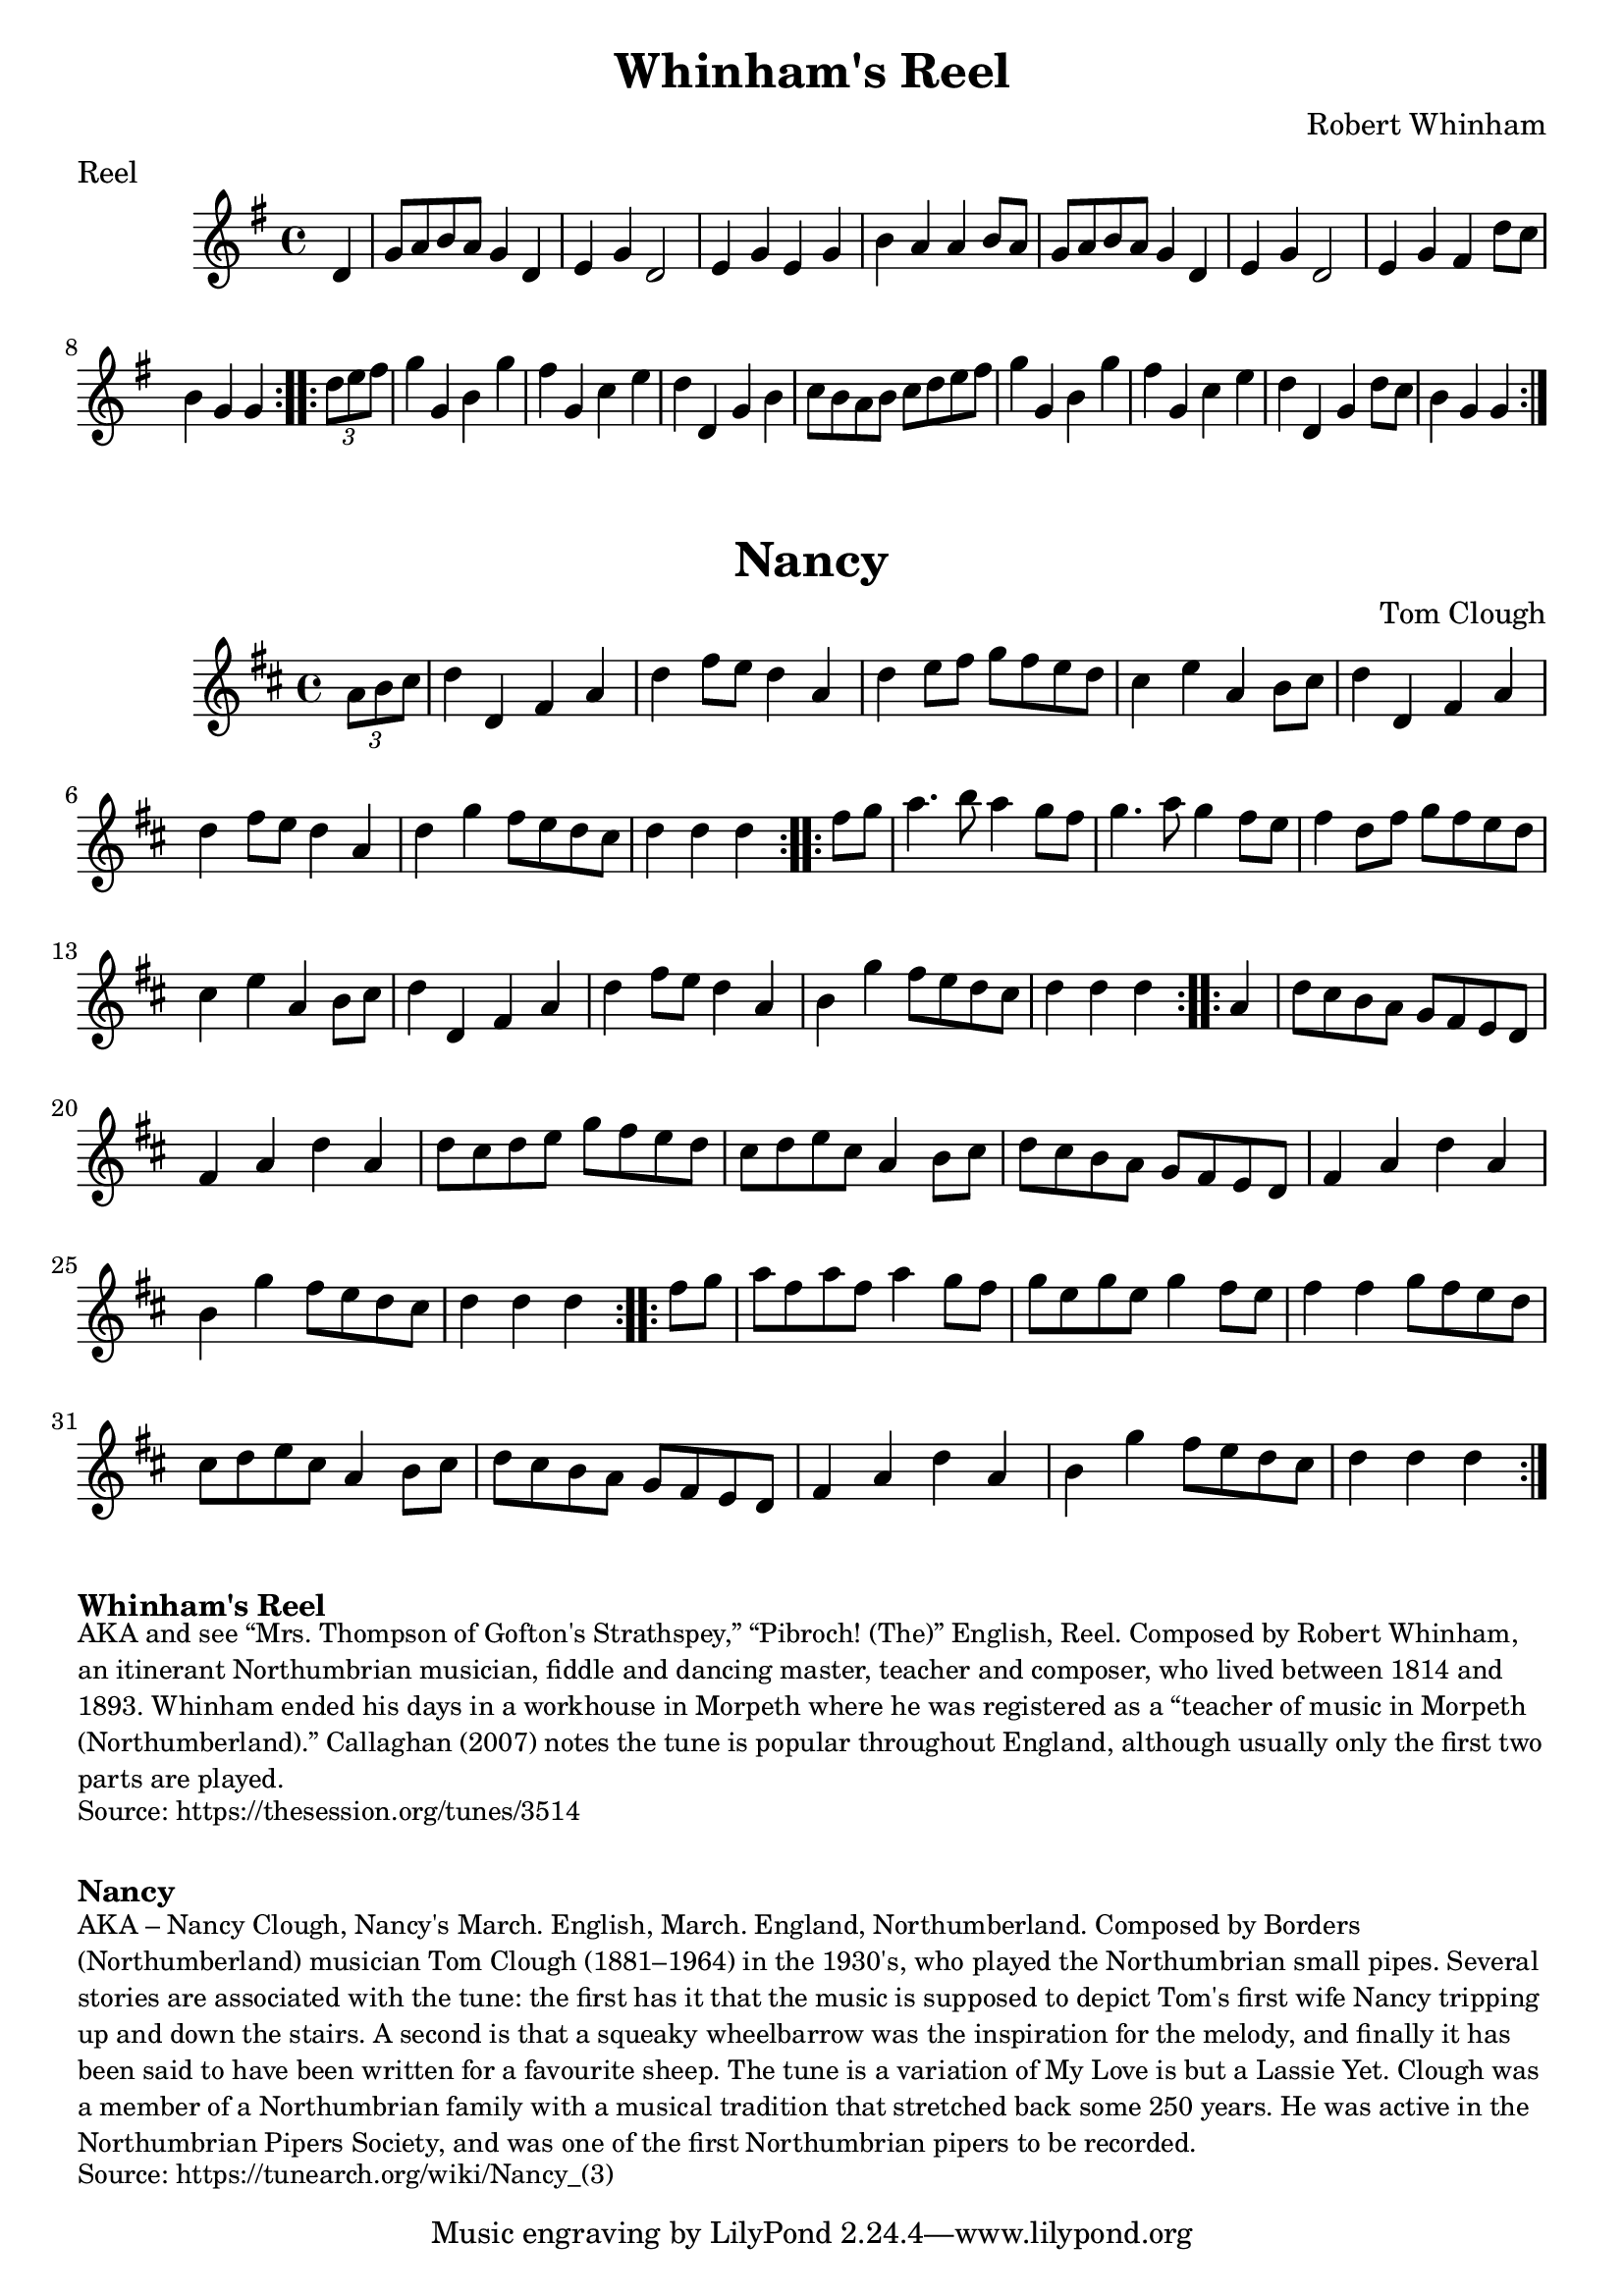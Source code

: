 \version "2.20.0"
\language "english"

\paper {
  print-all-headers = ##t
}

\score {
  \header {
    composer = "Robert Whinham"
    meter = "Reel"
    title = "Whinham's Reel"
  }

  \relative c' {
    \time 4/4
    \key g \major

    \repeat volta 2 {
      \partial 4 d4
      g8 a8 b8 a8 g4 d4 |
      e4 g4 d2 |
      e4 g4 e4 g4 |
      b4 a4 a4 b8 a8 |
      g8 a8 b8 a8 g4 d4 |
      e4 g4 d2 |
      e4 g4 fs4 d'8 c8 |
      \partial 2. b4 g4 g4 |
    }

    \repeat volta 2 {
      \partial 4 \times 2/3 { d'8 e8 fs8 } |
      g4 g,4 b4 g'4 |
      fs4 g,4 c4 e4 |
      d4 d,4 g4 b4 |
      c8 b a b c d e fs |
      g4 g,4 b4 g'4 |
      fs4 g,4 c4 e4 |
      d4 d,4 g4 d'8 c8|
      \partial 2. b4 g4 g4 |
    }

  }
}

\score {
  \header {
    title = "Nancy"
    composer = "Tom Clough"
  }

  \relative c' {
    \time 4/4
    \key d \major

    % A section
    \repeat volta 2 {
      \partial 4 \times 2/3 { a'8 b8 cs8 } |
      d4 d,4 fs4 a4 |
      d4 fs8 e8 d4 a4 |
      d4 e8 fs8 g8 fs8 e8 d8 |
      cs4 e4 a,4 b8 cs8 |
      d4 d,4 fs4 a4 |
      d4 fs8 e8 d4 a4 |
      d4 g4 fs8 e8 d8 cs8 |
      \partial 2. d4 d4 d4 |
    }

    % B section
    \repeat volta 2 {
      \partial 4 fs8 g8 |
      a4. b8 a4 g8 fs8 |
      g4. a8 g4 fs8 e8 |
      fs4 d8 fs8 g8 fs8 e8 d8 |
      cs4 e4 a,4 b8 cs8 |
      d4 d,4 fs4 a4 |
      d4 fs8 e8 d4 a4 |
      b4 g'4 fs8 e8 d8 cs8 |
      \partial 2. d4 d4 d4 |
    }

    % C section
    \repeat volta 2 {
      \partial 4 a4 |
      d8 cs b a g fs e d |
      fs4 a4 d4 a4 |
      d8 cs d e g fs e d |
      cs d e cs a4 b8 cs8 |
      d8 cs b a g fs e d |
      fs4 a4 d4 a4 |
      b4 g'4 fs8 e d cs |
      \partial 2. d4 d4 d4 |
    }

    % D section
    \repeat volta 2 {
      \partial 4 fs8 g8 |
      a8 fs a fs a4 g8 fs |
      g8 e g e g4 fs8 e |
      fs4 fs4 g8 fs e d |
      cs d e cs a4 b8 cs |
      d cs b a g fs e d |
      fs4 a4 d4 a4 |
      b4 g'4 fs8 e d cs |
      \partial 2. d4 d4 d4 |
    }

  }
}

\markup \bold { Whinham's Reel }
\markup \smaller \wordwrap {
  AKA and see “Mrs. Thompson of Gofton's Strathspey,” “Pibroch! (The)” English, Reel. Composed by Robert Whinham, an itinerant Northumbrian musician, fiddle and dancing master, teacher and composer, who lived between 1814 and 1893. Whinham ended his days in a workhouse in Morpeth where he was registered as a “teacher of music in Morpeth (Northumberland).” Callaghan (2007) notes the tune is popular throughout England, although usually only the first two parts are played.
}
\markup \smaller \wordwrap { Source: https://thesession.org/tunes/3514 }

\markup \vspace #1

\markup \bold { Nancy }
\markup \smaller \wordwrap {
  AKA – "Nancy Clough," "Nancy's March." English, March. England, Northumberland. Composed by Borders (Northumberland) musician Tom Clough (1881–1964) in the 1930's, who played the Northumbrian small pipes. Several stories are associated with the tune: the first has it that the music is supposed to depict Tom's first wife Nancy tripping up and down the stairs. A second is that a squeaky wheelbarrow was the inspiration for the melody, and finally it has been said to have been written for a favourite sheep. The tune is a variation of "My Love is but a Lassie Yet." Clough was a member of a Northumbrian family with a musical tradition that stretched back some 250 years. He was active in the Northumbrian Pipers Society, and was one of the first Northumbrian pipers to be recorded.
}
\markup \smaller \wordwrap {
  Source: https://tunearch.org/wiki/Nancy_(3)
}